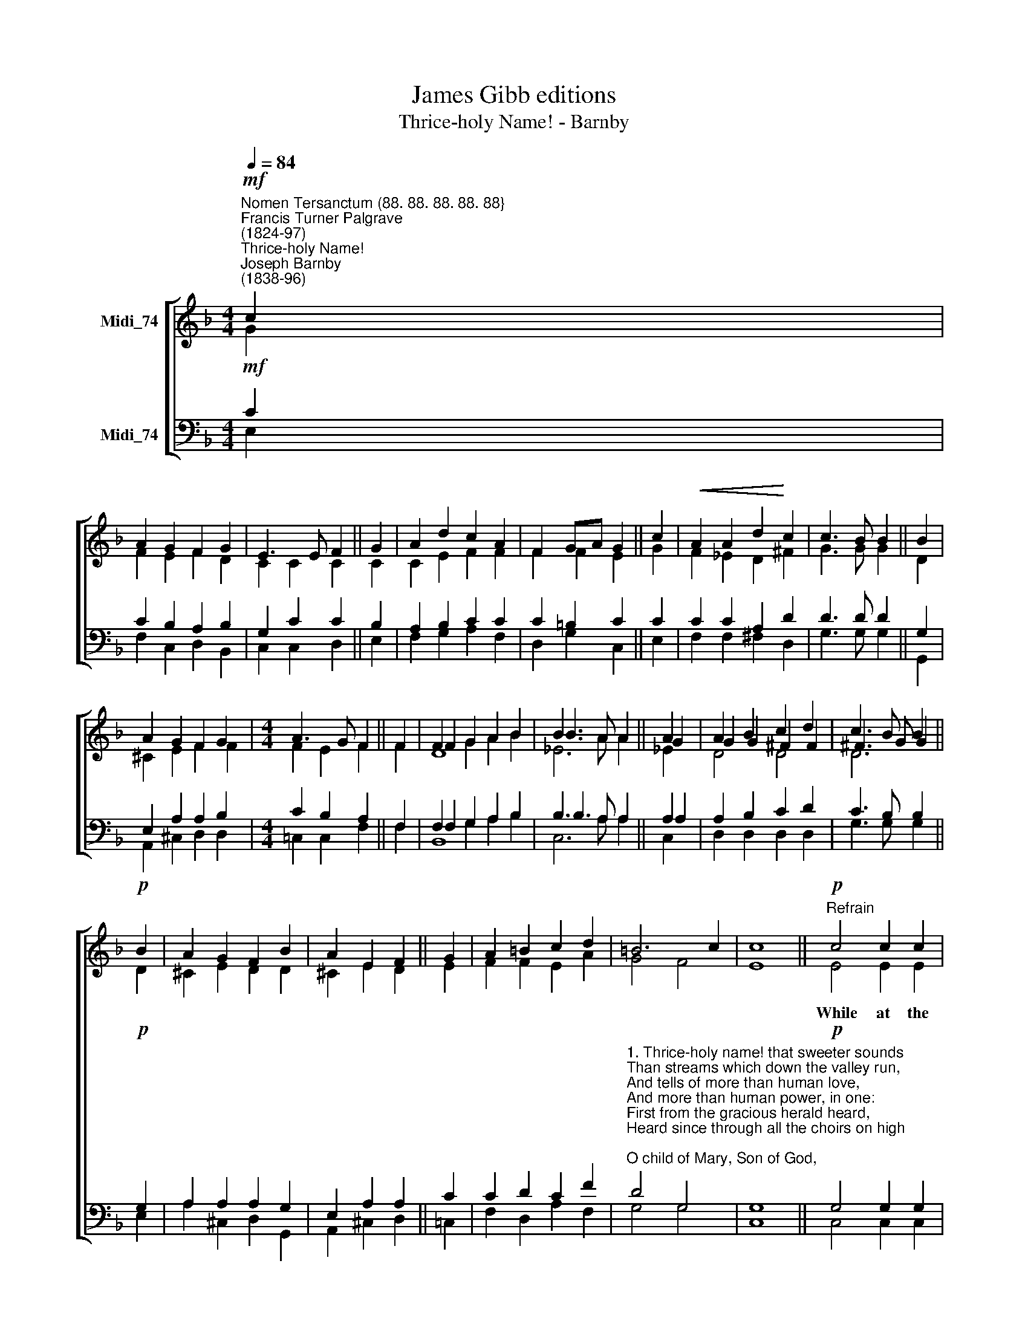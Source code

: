X:1
T:James Gibb editions
T:Thrice-holy Name! - Barnby
%%score [ ( 1 2 3 ) ( 4 5 6 ) ]
L:1/8
Q:1/4=84
M:4/4
K:F
V:1 treble nm="Midi_74"
V:2 treble 
V:3 treble 
V:4 bass nm="Midi_74"
V:5 bass 
V:6 bass 
V:1
"^Nomen Tersanctum (88. 88. 88. 88. 88}""^Francis Turner Palgrave\n(1824-97)""^Thrice-holy Name!""^Joseph Barnby\n(1838-96)"!mf! c2 | %1
 A2 G2 F2 G2 | E3 E F2 || G2 | A2 d2 c2 A2 | F2 GA G2 || c2 |!<(! A2 A2 d2!<)! c2 | c3 B B2 || B2 | %10
 A2 G2 F2 G2 |[M:4/4] A3 G F2 || F2 | F2 G2 A2 B2 | B3 A A2 || A2 | A2 B2 c2 d2 | c3 B B2 || %18
!p! B2 | A2 G2 F2 B2 | A2 E2 F2 || G2 | A2 =B2 c2 d2 | =B6 c2 | c8 ||"^Refrain"!p! c4 c2 c2 | %26
 c2 c2 d2 d2 | c4 ||!<(! c4 | _e2 d2!<)! c2!>(! =B2 | c6 G2!>)! | A6 || B4 A4 |] %33
V:2
 G2 | F2 E2 F2 D2 | C2 C2 C2 || C2 | C2 E2 F2 F2 | F2 F2 E2 || G2 | F2 _E2 D2 ^F2 | G3 G G2 || D2 | %10
w: ||||||||||
 ^C2 E2 F2 F2 |[M:4/4] F2 E2 F2 || F2 | F2 G2 A2 B2 | B3 A A2 || G2 | G2 G2 ^F2 F2 | ^F3 G G2 || %18
w: ||||||||
 D2 | ^C2 E2 D2 D2 | ^C2 E2 D2 || E2 | F2 F2 E2 A2 | G4 F4 | E8 || E4 E2 E2 | F2 F2 D2 E2 | F4 || %28
w: |||||||While at the|bles- sed Name we|bow,|
 F4 | G2 F2 E2 F2 | F4 E4 | F6 || F4 F4 |] %33
w: Lord|Je- sus, be a-|mong us|now!|A- men.|
V:3
 x2 | x8 | x6 || x2 | x8 | x6 || x2 | x8 | x6 || x2 | x8 |[M:4/4] x6 || x2 | D8 | _E6 || _E2 | %16
 D4 D4 | D6 || x2 | x8 | x6 || x2 | x8 | x8 | x8 || x8 | x8 | x4 || x4 | x8 | x8 | x6 || x8 |] %33
V:4
!mf! C2 | C2 B,2 A,2 B,2 | G,2 C2 C2 || B,2 | A,2 B,2 C2 C2 | C2 =B,2 C2 || C2 | C2 C2 A,2 D2 | %8
 D3 D D2 || G,2 | E,2 A,2 A,2 B,2 |[M:4/4] C2 B,2 A,2 || F,2 | F,2 G,2 A,2 B,2 | B,3 A, A,2 || %15
 A,2 | A,2 B,2 C2 D2 | C3 B, B,2 ||!p! G,2 | A,2 A,2 A,2 G,2 | E,2 A,2 A,2 || C2 | C2 D2 C2 F2 | %23
"^1. Thrice-holy name! that sweeter sounds\nThan streams which down the valley run,\nAnd tells of more than human love,\nAnd more than human power, in one:\nFirst from the gracious herald heard,\nHeard since through all the choirs on high;\nO child of Mary, Son of God,\nEternal, hear Thy children’s cry!\n\nR: While at the blessèd name we bow,\nLord Jesus, be among us now!\n\n2. Within our dim-eyed souls call up\nThe vision of Thine earthly years;\nThe mount of the transfigured form;\nThe garden of the bitter tears;\nThe cross upreared in darkening skies;\nThe thorn-wreathed head, the bleeding side;\nAnd whisper in the heart, For you,\nFor you, I left the Heav’ns, and died. R:" D4 G,4 | %24
 G,8 ||!p! G,4 G,2 G,2 | A,2 A,2 F,2 G,2 | %27
"^3. Ah! with faiths inward piercing eye\nThe riven rock-hewn bed we see,\nWhence Thou in triumph hast gone forth\nBy death from death to make us free!\nAnd when on earths last awful day\nThe judgment-seat of God shall shine,\nLift Thou our trembling eyes to read\nIn Thy dear face the mercy-sign. R:\n" A,4 || %28
 A,4 | B,2 B,2 G,2 F,2 | G,4 C4 | C6 || D4 C4 |] %33
V:5
 E,2 | F,2 C,2 D,2 B,,2 | C,2 C,2 D,2 || E,2 | F,2 G,2 A,2 F,2 | D,2 G,2 C,2 || E,2 | %7
 F,2 F,2 ^F,2 D,2 | G,3 G, G,2 || G,,2 | A,,2 ^C,2 D,2 D,2 |[M:4/4] =C,2 C,2 F,2 || F,2 | %13
 F,2 G,2 A,2 B,2 | B,3 A, A,2 || A,2 | D,2 D,2 D,2 D,2 | G,3 G, G,2 || E,2 | A,2 ^C,2 D,2 G,,2 | %20
 A,,2 ^C,2 D,2 || =C,2 | F,2 D,2 A,2 F,2 | G,4 G,4 | C,8 || C,4 C,2 C,2 | F,2 F,2 B,,2 B,,2 | %27
 F,4 || F,4 | _E,2 B,,2 C,2 D,2 | C,4 C,4 | F,6- || B,,4 F,4 |] %33
V:6
 x2 | x8 | x6 || x2 | x8 | x6 || x2 | x8 | x6 || x2 | x8 |[M:4/4] x6 || x2 | B,,8 | C,6 || C,2 | %16
 x8 | x6 || x2 | x8 | x6 || x2 | x8 | x8 | x8 || x8 | x8 | x4 || x4 | x8 | x8 | x6 || x8 |] %33

